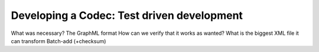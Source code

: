 Developing a Codec: Test driven development
-------------------------------------------

What was necessary?
The GraphML format
How can we verify that it works as wanted?
What is the biggest XML file it can transform
Batch-add (+checksum)


